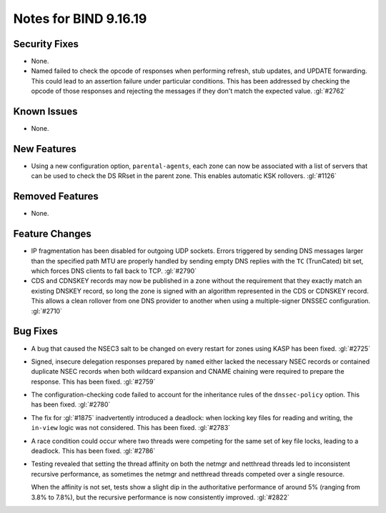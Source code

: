 .. 
   Copyright (C) Internet Systems Consortium, Inc. ("ISC")
   
   This Source Code Form is subject to the terms of the Mozilla Public
   License, v. 2.0. If a copy of the MPL was not distributed with this
   file, you can obtain one at https://mozilla.org/MPL/2.0/.
   
   See the COPYRIGHT file distributed with this work for additional
   information regarding copyright ownership.

Notes for BIND 9.16.19
----------------------

Security Fixes
~~~~~~~~~~~~~~

- None.

- Named failed to check the opcode of responses when performing refresh,
  stub updates, and UPDATE forwarding.  This could lead to an assertion
  failure under particular conditions.  This has been addressed by checking
  the opcode of those responses and rejecting the messages if they don't
  match the expected value. :gl:`#2762`

Known Issues
~~~~~~~~~~~~

- None.

New Features
~~~~~~~~~~~~

- Using a new configuration option, ``parental-agents``, each zone can
  now be associated with a list of servers that can be used to check the
  DS RRset in the parent zone. This enables automatic KSK rollovers.
  :gl:`#1126`

Removed Features
~~~~~~~~~~~~~~~~

- None.

Feature Changes
~~~~~~~~~~~~~~~

- IP fragmentation has been disabled for outgoing UDP sockets. Errors
  triggered by sending DNS messages larger than the specified path MTU
  are properly handled by sending empty DNS replies with the ``TC``
  (TrunCated) bit set, which forces DNS clients to fall back to TCP.
  :gl:`#2790`

- CDS and CDNSKEY records may now be published in a zone without the
  requirement that they exactly match an existing DNSKEY record, so long
  the zone is signed with an algorithm represented in the CDS or CDNSKEY
  record.  This allows a clean rollover from one DNS provider to another
  when using a multiple-signer DNSSEC configuration. :gl:`#2710`

Bug Fixes
~~~~~~~~~

- A bug that caused the NSEC3 salt to be changed on every restart for
  zones using KASP has been fixed. :gl:`#2725`

- Signed, insecure delegation responses prepared by ``named`` either
  lacked the necessary NSEC records or contained duplicate NSEC records
  when both wildcard expansion and CNAME chaining were required to
  prepare the response. This has been fixed. :gl:`#2759`

- The configuration-checking code failed to account for the inheritance
  rules of the ``dnssec-policy`` option. This has been fixed.
  :gl:`#2780`

- The fix for :gl:`#1875` inadvertently introduced a deadlock: when
  locking key files for reading and writing, the ``in-view`` logic was
  not considered. This has been fixed. :gl:`#2783`

- A race condition could occur where two threads were competing for the
  same set of key file locks, leading to a deadlock. This has been
  fixed. :gl:`#2786`

- Testing revealed that setting the thread affinity on both the netmgr
  and netthread threads led to inconsistent recursive performance, as
  sometimes the netmgr and netthread threads competed over a single
  resource.

  When the affinity is not set, tests show a slight dip in the authoritative
  performance of around 5% (ranging from 3.8% to 7.8%), but
  the recursive performance is now consistently improved. :gl:`#2822`
